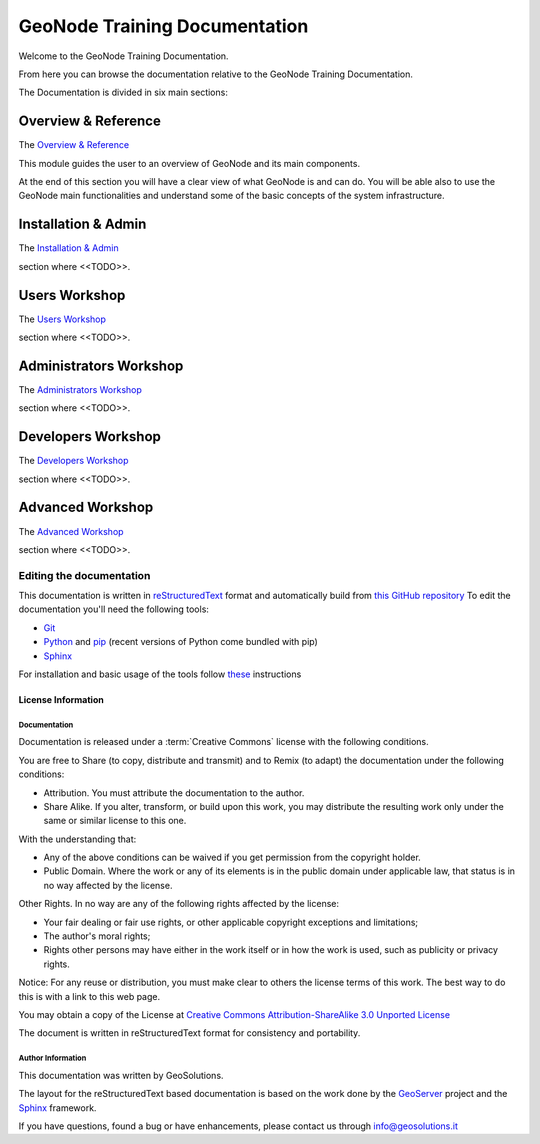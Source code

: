 .. _mainindex.rst:

##############################
GeoNode Training Documentation
##############################

Welcome to the GeoNode Training Documentation.

From here you can browse the documentation relative to the GeoNode Training Documentation.

The Documentation is divided in six main sections:

********************
Overview & Reference
********************

The `Overview & Reference <./001_overview_and_ref/index.html>`_

This module guides the user to an overview of GeoNode and its main components.

At the end of this section you will have a clear view of what GeoNode is and can do.
You will be able also to use the GeoNode main functionalities and understand some of
the basic concepts of the system infrastructure.

********************
Installation & Admin
********************

The `Installation & Admin <./002_install_and_admin/index.html>`_

section where <<TODO>>.

**************
Users Workshop
**************

The `Users Workshop <./003_users_workshop/index.html>`_

section where <<TODO>>.

***********************
Administrators Workshop
***********************

The `Administrators Workshop <./004_admin_workshop/index.html>`_

section where <<TODO>>.

*******************
Developers Workshop
*******************

The `Developers Workshop <./005_dev_workshop/index.html>`_

section where <<TODO>>.

*****************
Advanced Workshop
*****************

The `Advanced Workshop <./006_adv_workshop/index.html>`_

section where <<TODO>>.

Editing the documentation
-------------------------

This documentation is written in `reStructuredText <https://en.wikipedia.org/wiki/ReStructuredText>`_ format
and automatically build from `this GitHub repository <https://github.com/geosolutions-it/doc-geonode>`_
To edit the documentation you'll need the following tools:

- `Git <http://en.wikipedia.org/wiki/Git_(software)>`_
- `Python <https://www.python.org/>`_ and `pip <https://en.wikipedia.org/wiki/Pip_(package_manager)>`_ (recent versions of Python come bundled with pip)
- `Sphinx <http://sphinx-doc.org/index.html>`_

For installation and basic usage of the tools follow `these <./install-doc-tools.html>`_ instructions

License Information
===================

Documentation
^^^^^^^^^^^^^

Documentation is released under a :term:`Creative Commons` license with the following conditions.

You are free to Share (to copy, distribute and transmit) and to Remix (to adapt) the documentation under the following conditions:

- Attribution. You must attribute the documentation to the author.

- Share Alike. If you alter, transform, or build upon this work, you may distribute the resulting work only under the same or similar license to this one.

With the understanding that:

- Any of the above conditions can be waived if you get permission from the copyright holder.

- Public Domain. Where the work or any of its elements is in the public domain under applicable law, that status is in no way affected by the license.

Other Rights. In no way are any of the following rights affected by the license:

- Your fair dealing or fair use rights, or other applicable copyright exceptions and limitations;

- The author's moral rights;

- Rights other persons may have either in the work itself or in how the work is used, such as publicity or privacy rights.

Notice: For any reuse or distribution, you must make clear to others the license terms of this work. The best way to do this is with a link to this web page.

You may obtain a copy of the License at `Creative Commons Attribution-ShareAlike 3.0 Unported License <http://creativecommons.org/licenses/by-sa/3.0/>`_

The document is written in reStructuredText format for consistency and portability.

Author Information
^^^^^^^^^^^^^^^^^^

This documentation was written by GeoSolutions.

The layout for the reStructuredText based documentation is based on the work done by the `GeoServer <http://geoserver.org>`_ project and the `Sphinx <http://sphinx.pocoo.org/>`_ framework.

If you have questions, found a bug or have enhancements, please contact us through info@geosolutions.it

.. glossary::

   Creative Commons
      `Creative Commons Attribution-ShareAlike 3.0 Unported License <http://creativecommons.org/licenses/by-sa/3.0/>`_
      Creative Commons (CC) is a non-profit organization devoted to
      expanding the range of creative works available for others to build
      upon legally and to share. The organization has released several
      copyright-licenses known as Creative Commons licenses free of charge
      to the public. These licenses allow creators to communicate which
      rights they reserve, and which rights they waive for the benefit of
      recipients or other creators. An easy-to-understand one-page
      explanation of rights, with associated visual symbols, explains the
      specifics of each Creative Commons license. Creative Commons licenses
      do not replace copyright, but are based upon it. They replace
      individual negotiations for specific rights between copyright owne
      (licensor) and licensee, which are necessary under an "all rights
      reserved" copyright management, with a "some rights reserved"
      management employing standardized licenses for re-use cases where no
      commercial compensation is sought by the copyright owner. The result
      is an agile, low-overhead and low-cost copyright-management regime,
      profiting both copyright owners and licensees.
